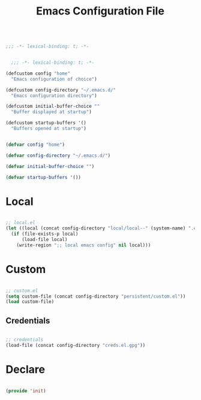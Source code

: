 #+STARTUP: overview
#+FILETAGS: :emacs:


#+begin_src emacs-lisp

;;; -*- lexical-binding: t; -*-

#+end_src

#+begin_src emacs-lisp

    ;;; -*- lexical-binding: t; -*-
  
  (defcustom config "home"
    "Emacs configuration of choice")

  (defcustom config-directory "~/.emacs.d/"
    "Emacs configuration directory")

  (defcustom initial-buffer-choice ""
    "Buffer displayed at startup")

  (defcustom startup-buffers '()
    "Buffers opened at startup")

#+end_src

#+title:Emacs Configuration File
#+STARTUP: overview
#+FILETAGS: :emacs:
#+PROPERTY: header-args:emacs-lisp :results none :tangle ./init.el :mkdirp yes

#+begin_src emacs-lisp

(defvar config "home")

(defvar config-directory "~/.emacs.d/")

(defvar initial-buffer-choice "")

(defvar startup-buffers '())

#+end_src

* Local

#+begin_src emacs-lisp

;; local.el
(let ((local (concat config-directory "local/local--" (system-name) ".el")))
  (if (file-exists-p local)
      (load-file local)
    (write-region ";; local emacs config" nil local)))

#+end_src

* Custom

#+begin_src emacs-lisp

;; custom.el
(setq custom-file (concat config-directory "persistent/custom.el"))
(load custom-file)

#+end_src

** Credentials

#+begin_src emacs-lisp

;; credentials
(load-file (concat config-directory "creds.el.gpg"))

#+end_src

* Declare

#+begin_src emacs-lisp

(provide 'init)

#+end_src


